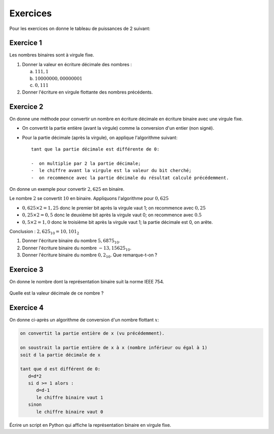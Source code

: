 Exercices
=========

Pour les exercices on donne le tableau de puissances de 2 suivant:

.. csv-table::
   :file: ../csv/puissances_deux.csv
   :delim: ;
   :class: border-style-solid border-width-1

Exercice 1
----------

Les nombres binaires sont à virgule fixe.

#. Donner la valeur en écriture décimale des nombres :

   a. :math:`111,1`
   b. :math:`10000000,00000001`
   c. :math:`0,111`

#. Donner l'écriture en virgule flottante des nombres précédents.


Exercice 2
----------

On donne une méthode pour convertir un nombre en écriture décimale en écriture binaire avec une virgule fixe.

-  On convertit la partie entière (avant la virgule) comme la conversion d'un entier (non signé).
-  Pour la partie décimale (après la virgule), on applique l'algorithme suivant::
      
      tant que la partie décimale est différente de 0:

      -  on multiplie par 2 la partie décimale;
      -  le chiffre avant la virgule est la valeur du bit cherché;
      -  on recommence avec la partie décimale du résultat calculé précédemment.

On donne un exemple pour convertir :math:`2,625` en binaire.

Le nombre :math:`2` se convertit :math:`10` en binaire. Appliquons l'algorithme pour :math:`0,625`

-  :math:`0,625 \times 2 = 1,25` donc le premier bit après la virgule vaut 1; on recommence avec :math:`0,25`
-  :math:`0,25\times 2 = 0,5` donc le deuxième bit après la virgule vaut 0; on recommence avec :math:`0.5`
-  :math:`0,5 \times 2 = 1,0` donc le troisième bit après la virgule vaut 1; la partie décimale est 0, on arête.

Conclusion : :math:`2,625_{10} = 10,101_{2}`

#. Donner l'écriture binaire du nombre :math:`5,6875_{10}`.
#. Donner l'écriture binaire du nombre :math:`-13,15625_{10}`.
#. Donner l'écriture binaire du nombre :math:`0,2_{10}`. Que remarque-t-on ?

Exercice 3
----------

On donne le nombre dont la représentation binaire suit la norme IEEE 754.

.. figure:: ../img/flottant_3.svg
   :align: center
   :width: 480

Quelle est la valeur décimale de ce nombre ?

Exercice 4
----------

On donne ci-après un algorithme de conversion d'un nombre flottant :math:`x`:

.. code-block:: text

   on convertit la partie entière de x (vu précédemment).

   on soustrait la partie entière de x à x (nombre inférieur ou égal à 1)
   soit d la partie décimale de x

   tant que d est différent de 0:
      d=d*2
      si d >= 1 alors :
         d=d-1
         le chiffre binaire vaut 1
      sinon
         le chiffre binaire vaut 0 

Écrire un script en Python qui affiche la représentation binaire en virgule fixe.
